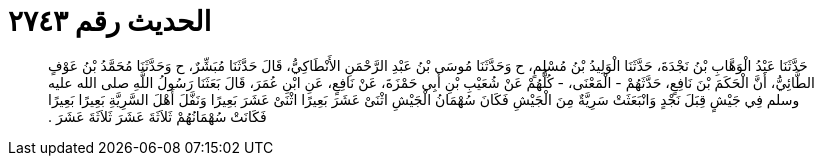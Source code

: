 
= الحديث رقم ٢٧٤٣

[quote.hadith]
حَدَّثَنَا عَبْدُ الْوَهَّابِ بْنُ نَجْدَةَ، حَدَّثَنَا الْوَلِيدُ بْنُ مُسْلِمٍ، ح وَحَدَّثَنَا مُوسَى بْنُ عَبْدِ الرَّحْمَنِ الأَنْطَاكِيُّ، قَالَ حَدَّثَنَا مُبَشِّرٌ، ح وَحَدَّثَنَا مُحَمَّدُ بْنُ عَوْفٍ الطَّائِيُّ، أَنَّ الْحَكَمَ بْنَ نَافِعٍ، حَدَّثَهُمْ - الْمَعْنَى، - كُلُّهُمْ عَنْ شُعَيْبِ بْنِ أَبِي حَمْزَةَ، عَنْ نَافِعٍ، عَنِ ابْنِ عُمَرَ، قَالَ بَعَثَنَا رَسُولُ اللَّهِ صلى الله عليه وسلم فِي جَيْشٍ قِبَلَ نَجْدٍ وَانْبَعَثَتْ سَرِيَّةٌ مِنَ الْجَيْشِ فَكَانَ سُهْمَانُ الْجَيْشِ اثْنَىْ عَشَرَ بَعِيرًا اثْنَىْ عَشَرَ بَعِيرًا وَنَفَّلَ أَهْلَ السَّرِيَّةِ بَعِيرًا بَعِيرًا فَكَانَتْ سُهْمَانُهُمْ ثَلاَثَةَ عَشَرَ ثَلاَثَةَ عَشَرَ ‏.‏